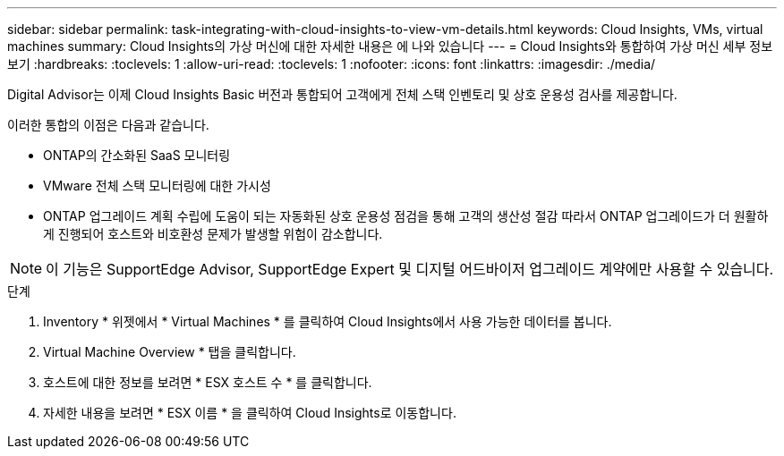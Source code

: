 ---
sidebar: sidebar 
permalink: task-integrating-with-cloud-insights-to-view-vm-details.html 
keywords: Cloud Insights, VMs, virtual machines 
summary: Cloud Insights의 가상 머신에 대한 자세한 내용은 에 나와 있습니다 
---
= Cloud Insights와 통합하여 가상 머신 세부 정보 보기
:hardbreaks:
:toclevels: 1
:allow-uri-read: 
:toclevels: 1
:nofooter: 
:icons: font
:linkattrs: 
:imagesdir: ./media/


[role="lead"]
Digital Advisor는 이제 Cloud Insights Basic 버전과 통합되어 고객에게 전체 스택 인벤토리 및 상호 운용성 검사를 제공합니다.

이러한 통합의 이점은 다음과 같습니다.

* ONTAP의 간소화된 SaaS 모니터링
* VMware 전체 스택 모니터링에 대한 가시성
* ONTAP 업그레이드 계획 수립에 도움이 되는 자동화된 상호 운용성 점검을 통해 고객의 생산성 절감 따라서 ONTAP 업그레이드가 더 원활하게 진행되어 호스트와 비호환성 문제가 발생할 위험이 감소합니다.



NOTE: 이 기능은 SupportEdge Advisor, SupportEdge Expert 및 디지털 어드바이저 업그레이드 계약에만 사용할 수 있습니다.

.단계
. Inventory * 위젯에서 * Virtual Machines * 를 클릭하여 Cloud Insights에서 사용 가능한 데이터를 봅니다.
. Virtual Machine Overview * 탭을 클릭합니다.
. 호스트에 대한 정보를 보려면 * ESX 호스트 수 * 를 클릭합니다.
. 자세한 내용을 보려면 * ESX 이름 * 을 클릭하여 Cloud Insights로 이동합니다.

